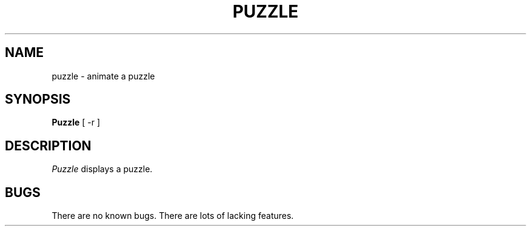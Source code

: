 .\" $Header: ico.man,v 1.1 87/09/13 20:11:38 toddb Exp $
.TH PUZZLE "13 June 1987" "X Version 11"
.UC 4
.SH NAME
puzzle \- animate a puzzle
.SH SYNOPSIS
.B Puzzle
[ -r ]
.SH DESCRIPTION
.I Puzzle
displays a puzzle.
.SH BUGS
There are no known bugs.  There are lots of lacking features.
